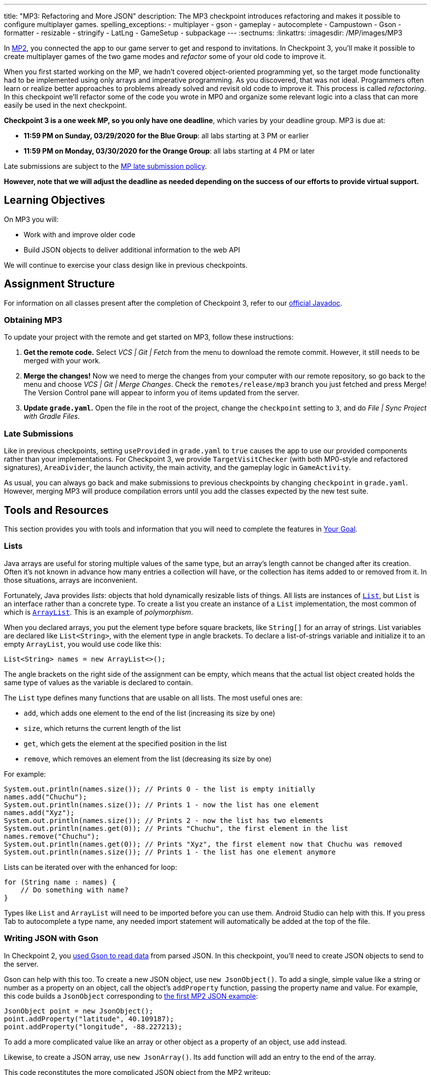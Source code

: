 ---
title: "MP3: Refactoring and More JSON"
description:
  The MP3 checkpoint introduces refactoring and makes it possible to configure
  multiplayer games.
spelling_exceptions:
  - multiplayer
  - gson
  - gameplay
  - autocomplete
  - Campustown
  - Gson
  - formatter
  - resizable
  - stringify
  - LatLng
  - GameSetup
  - subpackage
---
:sectnums:
:linkattrs:
:imagesdir: /MP/images/MP3

:forum: pass:normal[https://cs125-forum.cs.illinois.edu/c/spring2020-mp/mp3/102[forum,role='noexternal']]

[.lead]
//
In link:/MP/2/[MP2], you connected the app to our game server to get and respond
to invitations.
//
In Checkpoint 3, you'll make it possible to create multiplayer games of the two
game modes and _refactor_ some of your old code to improve it.

When you first started working on the MP, we hadn't covered object-oriented
programming yet, so the target mode functionality had to be implemented using
only arrays and imperative programming.
//
As you discovered, that was not ideal.
//
Programmers often learn or realize better approaches to problems already solved
and revisit old code to improve it.
//
This process is called _refactoring_.
//
In this checkpoint we'll refactor some of the code you wrote in MP0 and organize
some relevant logic into a class that can more easily be used in the next
checkpoint.

**Checkpoint 3 is a one week MP, so you only have one deadline**, which varies
by your deadline group. MP3 is due at:

* **11:59 PM on Sunday, 03/29/2020 for the Blue Group**: all labs starting at 3 PM or earlier
//
* **11:59 PM on Monday, 03/30/2020 for the Orange Group**: all labs starting at 4 PM or later

Late submissions are subject to the
//
link:/info/syllabus/#regrading[MP late submission policy].

[.alert.alert-warning]
//
--
//
**However, note that we will adjust the deadline as needed depending on the
success of our efforts to provide virtual support.**
//
--

== Learning Objectives

On MP3 you will:

* Work with and improve older code
//
* Build JSON objects to deliver additional information to the web API

We will continue to exercise your class design like in previous checkpoints.

== Assignment Structure

For information on all classes present after the completion of Checkpoint 3,
refer to our
//
https://cs125-illinois.github.io/Spring2020-MP-Writeups/3/overview-summary.html[official
Javadoc].

=== Obtaining MP3

To update your project with the remote and get started on MP3, follow these instructions:

. **Get the remote code.**
//
Select _VCS | Git | Fetch_ from the menu to download the remote commit.
//
However, it still needs to be merged with your work.
//
. **Merge the changes!**
//
Now we need to merge the changes from your computer with our remote repository,
so go back to the menu and choose _VCS | Git | Merge Changes_.
//
Check the `remotes/release/mp3` branch you just fetched and press Merge!
//
The Version Control pane will appear to inform you of items updated from the
server.
//
. **Update `grade.yaml`.**
//
Open the file in the root of the project, change the `checkpoint` setting to
`3`, and do _File | Sync Project with Gradle Files_.

=== Late Submissions

Like in previous checkpoints, setting `useProvided` in `grade.yaml` to `true`
causes the app to use our provided components rather than your implementations.
//
For Checkpoint 3, we provide `TargetVisitChecker` (with both MP0-style and
refactored signatures), `AreaDivider`, the launch activity, the main activity,
and the gameplay logic in `GameActivity`.

As usual, you can always go back and make submissions to previous checkpoints by
changing `checkpoint` in `grade.yaml`.
//
However, merging MP3 will produce compilation errors until you add the classes
expected by the new test suite.

== Tools and Resources

This section provides you with tools and information that you will need to complete the
features in <<goal, Your Goal>>.

[[lists]]
//
=== Lists

Java arrays are useful for storing multiple values of the same type, but an
array's length cannot be changed after its creation.
//
Often it's not known in advance how many entries a collection will have, or the
collection has items added to or removed from it.
//
In those situations, arrays are inconvenient.

Fortunately, Java provides _lists_: objects that hold dynamically resizable
lists of things.
//
All lists are instances of
//
https://docs.oracle.com/javase/8/docs/api/java/util/List.html[`List`],
//
but `List` is an interface rather than a concrete type.
//
To create a list you create an instance of a `List` implementation, the most
common of which is
//
https://docs.oracle.com/javase/8/docs/api/java/util/ArrayList.html[`ArrayList`].
//
This is an example of _polymorphism_.

When you declared arrays, you put the element type before square brackets, like
`String[]` for an array of strings.
//
List variables are declared like `List<String>`, with the element type in angle
brackets.
//
To declare a list-of-strings variable and initialize it to an empty `ArrayList`,
you would use code like this:

[source,java]
----
List<String> names = new ArrayList<>();
----

The angle brackets on the right side of the assignment can be empty, which means
that the actual list object created holds the same type of values as the
variable is declared to contain.

The `List` type defines many functions that are usable on all lists.
//
The most useful ones are:

* `add`, which adds one element to the end of the list (increasing its size by
one)
//
* `size`, which returns the current length of the list
//
* `get`, which gets the element at the specified position in the list
//
* `remove`, which removes an element from the list (decreasing its size by one)

For example:

[source,java]
----
System.out.println(names.size()); // Prints 0 - the list is empty initially
names.add("Chuchu");
System.out.println(names.size()); // Prints 1 - now the list has one element
names.add("Xyz");
System.out.println(names.size()); // Prints 2 - now the list has two elements
System.out.println(names.get(0)); // Prints "Chuchu", the first element in the list
names.remove("Chuchu");
System.out.println(names.get(0)); // Prints "Xyz", the first element now that Chuchu was removed
System.out.println(names.size()); // Prints 1 - the list has one element anymore
----

Lists can be iterated over with the enhanced for loop:

[source,java]
----
for (String name : names) {
    // Do something with name?
}
----

Types like `List` and `ArrayList` will need to be imported before you can use
them.
//
Android Studio can help with this.
//
If you press Tab to autocomplete a type name, any needed import statement will
automatically be added at the top of the file.

[[gson]]
//
=== Writing JSON with Gson

In Checkpoint 2, you
//
link:/MP/2/#_using_gson[used Gson to read data]
//
from parsed JSON.
//
In this checkpoint, you'll need to create JSON objects to send to the server.

Gson can help with this too.
//
To create a new JSON object, use `new JsonObject()`.
//
To add a single, simple value like a string or number as a property on an
object, call the object's `addProperty` function, passing the property name and
value.
//
For example, this code builds a `JsonObject` corresponding to
//
link:/MP/2/#_what_is_json[the first MP2 JSON example]:

[source,java]
----
JsonObject point = new JsonObject();
point.addProperty("latitude", 40.109187);
point.addProperty("longitude", -88.227213);
----

To add a more complicated value like an array or other object as a property of
an object, use `add` instead.

Likewise, to create a JSON array, use `new JsonArray()`.
//
Its `add` function will add an entry to the end of the array.

This code reconstitutes the more complicated JSON object from the MP2 writeup:

[source,java]
----
JsonObject cs125 = new JsonObject();
cs125.addProperty("name", "CS 125");
cs125.addProperty("enrollment", 800);

JsonObject location = new JsonObject();
location.addProperty("name", "Foellinger Auditorium");
location.addProperty("allows_food", false);
location.addProperty("latitude", 40.105952);
location.addProperty("longitude", -88.227204);
cs125.add("location", location);

JsonArray lectureDays = new JsonArray();
lectureDays.add("Monday");
lectureDays.add("Wednesday");
lectureDays.add("Friday");
cs125.add("lecture_days", lectureDays);
----

Gson objects stringify to the JSON text they represent, so you can pass them to
`System.out.println` to see what JSON you've built.
//
It will be condensed onto one line and difficult to read, so you may find it
helpful to paste that into
//
https://jsonformatter.org/json-pretty-print[a JSON formatter]
//
to see its structure more easily.

[[api]]
//
=== Our API Documentation

To create a multiplayer game, the app makes a POST request to our
`/games/create` endpoint.
//
Since there is a lot of game information rather than just a game ID, the game
configuration will need to be uploaded to the server as the body (_payload_) of
the request.
//
The body will be a JSON object (Gson `JsonObject` instance) with these
properties:

* `mode` (string) is the game mode, either "target" or "area"
//
* `invitees` (array of objects) is the list of players invited to the game,
including the user. Each object should have these properties:
//
- `email` (string) is the invitee's email address
//
- `team` (integer) is the `TeamID` code for the role/team the user is invited to
//
* _For target mode only_, `proximityThreshold` (integer) is the proximity
threshold in meters
//
* _For target mode only_, `targets` (array of objects) is the list of targets in
the game. Each object should have these properties:
//
- `latitude` (double) is the latitude of the target
//
- `longitude` (double) is the longitude of the target
//
* _For area mode only_, `cellSize` (integer) is the cell size in meters
//
* _For area mode only_, `areaNorth`, `areaEast`, `areaSouth`, and `areaWest`
(all doubles) are the latitude/longitude bounds of the area

You may find the
//
**link:/MP/files/MP3/target.json[example target mode body]** and
//
**link:/MP/files/MP3/area.json[example area mode body]** helpful.

If the game is created successfully, the server's response will be a JSON object
with a single `game` property whose value is the (string) game ID.
//
Our provided code uses this to launch `GameActivity`.

[[presets_api]]
//
=== Extra Credit API Documentation

If you are attempting the extra credit feature to allow the user to load a
predefined set of targets, your app will need to be able to fetch the preset
targets lists from the server.
//
Those are accessible by a GET request to the `/presets` endpoint.
//
The server's response will be a JSON object containing this property:

* `presets` (array of objects) is the list of preset options. Each object has
these properties:
//
- `name` (string) is the human-readable name of the preset
//
- `targets` (array of objects) is the list of targets in the preset. Each has at
  least these properties:
//
** `latitude` (double) is the target's latitude
//
** `longitude` (double) is the target's longitude

You may find
//
link:/MP/files/MP3/presets.json[this example response]
//
helpful.
//
Do not assume that the `note` property will always be present on target objects,
but feel free to do anything you like with it if it's there.
//
You can always ignore it completely.

[[git_revert]]
//
=== Reverting Changes with Git

++++
<div class="row justify-content-center mt-3 mb-3">
  <div class="col-12 col-lg-8">
    <div class="embed-responsive embed-responsive-4by3">
      <iframe class="embed-responsive-item" width="560" height="315" src="//www.youtube.com/embed/FQBTwwFX0I8" allowfullscreen></iframe>
    </div>
  </div>
</div>
++++

Version control systems like Git make it possible to retrieve older versions of
your code, which is very useful if you accidentally damage a file.
//
Android Studio integrates with Git to allow you to undo (_revert_) changes with
its UI.

If you would like to put a file back to how it was at the last commit,
right-click it in the Project pane and choose _Git | Revert_.
//
This brings up the Revert Changes dialog, where you can select any additional
files you would like to revert.
//
Reverting a file throws away all changes to it since the last commit and **is
usually not reversible**.

For a more surgical approach, Android Studio highlights changed regions of files
with colored bars or gray triangles in the left margin of the code editor.
//
Clicking one of these decorations produces a toolbar with a back arrow (Rollback
Lines) button that reverts just the highlighted lines to how they were in the
last commit.
//
This rollback method may sometimes be reversible with Ctrl+Z, but you should
still be certain that you want to throw away your changes.

[[goal]]
//
== Your Goal

When you're done with Checkpoint 3, creating a game will upload its
configuration to the server and make it visible to the invitees, who can then
accept or decline the invitation using their app.
//
The game setup activity will show only the settings for the selected game mode.

++++
<div class="row justify-content-center mt-3 mb-3">
  <div class="col-12 col-lg-8">
    <div class="embed-responsive embed-responsive-4by3">
      <iframe class="embed-responsive-item" width="560" height="315" src="//www.youtube.com/embed/5ktxAUwjVpM" allowfullscreen></iframe>
    </div>
  </div>
</div>
++++

[[target]]
//
=== The `Target` Class

The new test suite, `Checkpoint3Test`, is initially unable to compile because it
refers to a `Target` class in the `logic` subdirectory that does not _yet_
exist, so this must be fixed first.
//
We will be using the `Target` class primarily in the next checkpoint to help
manage a target marker on the map, since the Checkpoint 0 approach of passing
coordinates to a `changeMarkerColor` function is unwieldy
//
footnote:[and somewhat error-prone, as some noticed during MP0].

Create the class by right-clicking the `logic` subfolder within the package,
choosing _New | Java Class_, entering `Target` in the Name field, and clicking
OK.
//
We also expect a `GameSetup` logic class, described in the next section, that
you will need to similarly create before your code can compile.
//
You don't need to _implement_ all the functionality at once, but you should
create functions to match the Javadoc so you can get the tests running.

[.alert.alert-warning]
//
--
//
Be sure that the files were created inside the `logic` subpackage and that they
were added to Git.
//
If they are not, your code may not be seen during official grading.
//
--

**To see the needed public members of this class**, refer to
//
https://cs125-illinois.github.io/Spring2020-MP-Writeups/3/edu/illinois/cs/cs125/spring2020/mp/logic/Target.html[our official Javadoc].
//
You will need to store a Google Maps
//
https://developers.google.com/android/reference/com/google/android/gms/maps/model/Marker.html[`Marker`]
//
object in a private instance variable.

To place a marker on a Google map, use the map's `addMarker` function
//
footnote:[like the provided `placeMarker` function in `GameActivity` does]:

[source,java]
----
// Suppose position is a LatLng variable
MarkerOptions options = new MarkerOptions().position(position);
// Set any other options you like?
Marker marker = map.addMarker(options);
----

To change the color of a marker after it has been created, use its `setIcon`
function
//
footnote:[like `changeMarkerColor` in `GameActivity` does]:

[source,java]
----
// Suppose hue is a hue value like the constants defined on BitmapDescriptorFactory
BitmapDescriptor icon = BitmapDescriptorFactory.defaultMarker(hue);
marker.setIcon(icon);
----

You can refer to
//
https://developers.google.com/android/reference/com/google/android/gms/maps/model/BitmapDescriptorFactory[this Android article]
//
to check out the different `HUE_` constants to use in `Target.java`.

After completing this task, `testTargetClass` will pass.
//
You may _optionally_ rework your target mode logic in `GameActivity` to take
advantage of this new class, but otherwise you will not need it again in this
checkpoint.

[[latlng]]
//
=== `LatLng` Refactor

Functions that take eight parameters, especially all of the same type, can be
difficult to use.
//
This is even more unfortunate when some of the parameters really belong
together, packaged up into objects.
//
Now that you know how to use objects like the Google Maps SDK's `LatLng`, we've
rewritten `LinesCrossDetector.linesCross` to accept the lines' endpoints as
`LatLng` objects
//
footnote:[In fact, ``checkstyle``'s default configuration forbids functions with
more than seven parameters.
//
We had to change that to allow our original version of this function.].

You need to copy the new version from
//
https://gist.github.com/Fleex255/d11e2d1344b5a7a52ec8dd6941d0e2f5[this GitHub
Gist]
//
over your current `LineCrossDetector` so that `linesCross` can be called with
four ``LatLng`` positions.
//
You will also need to update the places in your code that call it to match.

Similarly refactor the `addLine` function in `GameActivity` to take two `LatLng`
endpoints rather than four `double` coordinates.
//
You will need to update the function's callers to be compatible with its new
signature.
//
Once you complete these tasks, `testLatLngRefactor` will pass.

If you make a mistake while refactoring and want to put a file back to how it was
at the last commit, see the section on <<git_revert, reverting changes>>.

==== Optional: Refactoring `TargetVisitChecker`

If you would like to, you may refactor your `TargetVisitChecker` methods to take
a `LatLng[]` in place of the two ``double[]``s.
//
https://cs125-illinois.github.io/Spring2020-MP-Writeups/3/edu/illinois/cs/cs125/spring2020/mp/logic/TargetVisitChecker.html[Updated Javadoc] is available.
//
The Checkpoint 0 tests are forward-compatible with this change.
//
After doing that, you'll probably want to use the `getPositions` function of
`DefaultTargets` rather than `getLatitudes` and `getLongitudes` in your
`GameActivity` target mode setup.

Better yet, you may take advantage of your new list skills to keep track of the
target mode game state entirely inside `GameActivity`.
//
If `TargetVisitChecker` is removed, the Checkpoint 0 test results will be
all-or-nothing based on the result of `testTargetModeGameplay`.

`TargetVisitChecker` will be removed entirely in the next checkpoint and
`GameActivity` will be significantly remodeled then, so don't get too attached
to either.

This section of refactoring is **not required and will not be graded**, but it
is encouraged to practice changing your code, as it is a necessary real-world
skill!

[[game_setup]]
//
=== The `GameSetup` Class

You will need to create a `GameSetup` class in the `logic` subfolder.
//
This class will contain two static helper methods that take the app's current
game information and convert all the data into a JSON payload that can be sent
in a POST request.

Remember to follow the documentation for <<Our API Documentation, our API>> so
that when you write properties and values into your `JsonObject`, they match the
naming and type conventions that we've specified.
//
Some of the parameters passed to your functions are ``List``s.
//
You will need to read from them according to <<lists, our list introduction>>
but should not need to modify them or create new lists here.

You can refer to the Javadoc for the class
//
https://cs125-illinois.github.io/Spring2020-MP-Writeups/3/edu/illinois/cs/cs125/spring2020/mp/logic/GameSetup.html[here].
//
Be sure to implement both listed functions, but you are encouraged to add helper
functions as you design your logic.

Once the functions are fully implemented, `GameSetup` will be able to create
JSON objects representing the configuration of a multiplayer target game or area
game.
//
`testJsonTargetMode` and `testJsonAreaMode` respectively will then pass.

=== Game Setup UI

The game configuration screen allows the user to select their desired game mode
(area or target) and set other parameters like the cell size or proximity
threshold.
//
This screen's layout is `activity_new_game.xml` and its Java class is
`NewGameActivity`.

Our layout contains a `RadioGroup` with ID `gameModeGroup`.
//
Inside this `RadioGroup` are two ``RadioButton``s.
//
One has ID `targetModeOption` and the other has ID `areaModeOption`.
//
The user will use these to pick the game mode.

Some settings only make sense for one game mode, so they shouldn't be shown all
the time.
//
For example, the user shouldn't see a setting for proximity threshold when
setting up an area mode game.
//
To allow showing and hiding the different game-mode-specific settings as a unit,
we've organized the views into containers.
//
There is a `LinearLayout` with the ID `areaSettings`.
//
If the user chooses to play a game in target mode, this `LinearLayout` should
disappear.
//
Otherwise, the user will use this settings container to configure their game.
//
For target mode settings, we've added another container with ID
`targetSettings`.

To make the radio buttons change the containers' visibility, we need to add code
to `NewGameActivity`.
//
In `onCreate`, attach a handler that will be run when the selected radio button
in the `RadioGroup` is changed:

[source,java]
----
// Suppose modeGroup is a RadioGroup variable (maybe an instance variable?)
modeGroup = findViewById(R.id.gameModeGroup);
modeGroup.setOnCheckedChangeListener((unused, checkedId) -> {
    // checkedId is the R.id constant of the currently checked RadioButton
    // Your code here: make only the selected mode's settings group visible
});
----

Each mode's settings group should be shown only when its option is selected.
//
Each settings group should be `View.GONE` initially and when its mode is not
selected.
//
After you make this so, `testSettingsGroupVisibility` will pass.

[[presets]]
=== Extra Credit: Target Presets

**Challenge problem!**
//
This is extra credit because it takes a bit more work and tinkering.
//
It can be done before the game creation API request and before you complete the
`RadioGroup` visibility modifications, so feel free to tackle this early on!

Many users won't want to spend a lot of time picking out enough targets for an
interesting target mode game.
//
To make it easier to add a set of targets, the app could have several suggested
lists of targets and allow the user to add an entire suggested list at once.

Inside the target mode settings group, we have added a "Load Preset" with ID
`loadPresetTargets`.
//
When it is clicked, you need to fetch the <<presets_api, list of presets from
the server>>.
//
When the request completes, create and show an `AlertDialog` to list the
options.
//
Refer to Android's
//
https://developer.android.com/guide/topics/ui/dialogs.html#AlertDialog[`AlertDialog`
guide]
//
for details.

We have provided a `chunk_presets_list.xml` layout resource which you can inflate
//
footnote:[like the provided code in Checkpoint 2 did with the game information chunks]
//
_with a null parent_
//
footnote:[Android Studio will warn about that, but it's OK&mdash;this is the one
place in Android where it's acceptable and necessary to pass a null root.]
//
and pass to the dialog builder's `setView` function.
//
For each preset option, add a `RadioButton`
inside the provided `RadioGroup` (ID `presetOptions`), with the radio button's text set to the
preset's name.
//
This is the one place in the MP where you should create an individual view
dynamically using `new`.
//
The constructors for most Android views take a context, which can be
the activity: `this` footnote:[or `NewGameActivity.this` if inside a non-concise handler].

The alert dialog's positive button should be labeled "Load".
//
Its negative button should be labeled "Cancel."
//
The dialog might look like this:

image::LoadPreset.png[a list of preset options]

If the positive button (Load) is pressed with a preset selected, all existing
targets should be removed and all the targets from the selected preset should be
added.
//
There are multiple ways to associate a preset with a radio button&mdash;you may
find `getTag` and `setTag` helpful.
//
If the user presses Cancel or presses Load without selecting a preset, do
nothing and the dialog will be dismissed by default.

If you complete this task, `testTargetPresets_extraCredit` will pass and you'll
have earned 20% extra credit!

[[grading]]
//
== Grading

As always, 100 points is full credit on the checkpoint.
//
But on MP3 there are **120** points available, broken down as follows:

* **15 points** for the `Target` class
//
* **15 points** for refactoring `addLine` and `LineCrossDetector`
//
* **10 points** for making the radio buttons in `NewGameActivity` control
settings group visibility
//
* **25 points** for `areaMode` in `GameSetup`
//
* **25 points** for `targetMode` in `GameSetup`
//
* **20 points** of _extra credit_ for the _optional_ Load Preset feature
//
* **10 points** for passing `checkstyle` inspection

If you missed a deadline in a previous checkpoint, doing the extra credit here
is a great way to earn some of those points back!

Your app will be tested by `Checkpoint3Test`.
//
Feel free to look through that class's code to see what the test suite tries to
do with your app.
//
Post on the {forum} for clarifications about what exactly is expected.

== Cliffhanger

Because the game setup screen submits the game configuration to the server
instead of passing it to the game activity, gameplay is probably pretty broken
at the moment.
//
In the next and final checkpoint, we'll finish the app by connecting the game
activity to the server!

== Cheating

By now you should be familiar with the
https://cs125.cs.illinois.edu/info/syllabus/#cheating[cheating policies] from
the syllabus.
//
Collaborating in a human language about how to approach the problems is
encouraged, but sharing your code with anyone not currently on the course staff
constitutes cheating.
